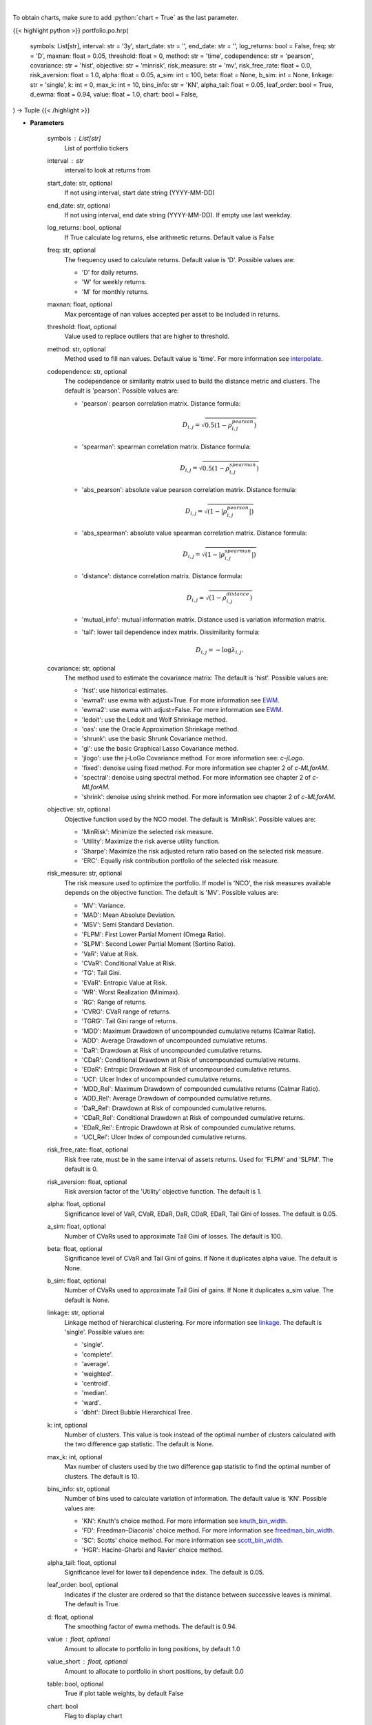 .. role:: python(code)
    :language: python
    :class: highlight

|

To obtain charts, make sure to add :python:`chart = True` as the last parameter.

.. raw:: html

    <h3>
    > Getting data
    </h3>

{{< highlight python >}}
portfolio.po.hrp(
    symbols: List[str],
    interval: str = '3y',
    start_date: str = '',
    end_date: str = '',
    log_returns: bool = False,
    freq: str = 'D',
    maxnan: float = 0.05,
    threshold: float = 0,
    method: str = 'time',
    codependence: str = 'pearson',
    covariance: str = 'hist',
    objective: str = 'minrisk',
    risk_measure: str = 'mv',
    risk_free_rate: float = 0.0,
    risk_aversion: float = 1.0,
    alpha: float = 0.05,
    a_sim: int = 100,
    beta: float = None,
    b_sim: int = None,
    linkage: str = 'single',
    k: int = 0,
    max_k: int = 10,
    bins_info: str = 'KN',
    alpha_tail: float = 0.05,
    leaf_order: bool = True,
    d_ewma: float = 0.94,
    value: float = 1.0,
    chart: bool = False,
) -> Tuple
{{< /highlight >}}

.. raw:: html

    <p>
    Builds a hierarchical risk parity portfolio
    </p>

* **Parameters**

    symbols : List[str]
        List of portfolio tickers
    interval : str
        interval to look at returns from
    start_date: str, optional
        If not using interval, start date string (YYYY-MM-DD)
    end_date: str, optional
        If not using interval, end date string (YYYY-MM-DD). If empty use last
        weekday.
    log_returns: bool, optional
        If True calculate log returns, else arithmetic returns. Default value
        is False
    freq: str, optional
        The frequency used to calculate returns. Default value is 'D'. Possible
        values are:

        - 'D' for daily returns.
        - 'W' for weekly returns.
        - 'M' for monthly returns.

    maxnan: float, optional
        Max percentage of nan values accepted per asset to be included in
        returns.
    threshold: float, optional
        Value used to replace outliers that are higher to threshold.
    method: str, optional
        Method used to fill nan values. Default value is 'time'. For more information see `interpolate <https://pandas.pydata.org/docs/reference/api/pandas.DataFrame.interpolate.html>`__.
    codependence: str, optional
        The codependence or similarity matrix used to build the distance
        metric and clusters. The default is 'pearson'. Possible values are:

        - 'pearson': pearson correlation matrix. Distance formula:
            .. math:: D_{i,j} = \sqrt{0.5(1-\rho^{pearson}_{i,j})}
        - 'spearman': spearman correlation matrix. Distance formula:
            .. math:: D_{i,j} = \sqrt{0.5(1-\rho^{spearman}_{i,j})}
        - 'abs_pearson': absolute value pearson correlation matrix. Distance formula:
            .. math:: D_{i,j} = \sqrt{(1-|\rho^{pearson}_{i,j}|)}
        - 'abs_spearman': absolute value spearman correlation matrix. Distance formula:
            .. math:: D_{i,j} = \sqrt{(1-|\rho^{spearman}_{i,j}|)}
        - 'distance': distance correlation matrix. Distance formula:
            .. math:: D_{i,j} = \sqrt{(1-\rho^{distance}_{i,j})}
        - 'mutual_info': mutual information matrix. Distance used is variation information matrix.
        - 'tail': lower tail dependence index matrix. Dissimilarity formula:
            .. math:: D_{i,j} = -\log{\lambda_{i,j}}.

    covariance: str, optional
        The method used to estimate the covariance matrix:
        The default is 'hist'. Possible values are:

        - 'hist': use historical estimates.
        - 'ewma1': use ewma with adjust=True. For more information see `EWM <https://pandas.pydata.org/pandas-docs/stable/user_guide/window.html#exponentially-weighted-window>`__.
        - 'ewma2': use ewma with adjust=False. For more information see `EWM <https://pandas.pydata.org/pandas-docs/stable/user_guide/window.html#exponentially-weighted-window>`__.
        - 'ledoit': use the Ledoit and Wolf Shrinkage method.
        - 'oas': use the Oracle Approximation Shrinkage method.
        - 'shrunk': use the basic Shrunk Covariance method.
        - 'gl': use the basic Graphical Lasso Covariance method.
        - 'jlogo': use the j-LoGo Covariance method. For more information see: `c-jLogo`.
        - 'fixed': denoise using fixed method. For more information see chapter 2 of `c-MLforAM`.
        - 'spectral': denoise using spectral method. For more information see chapter 2 of `c-MLforAM`.
        - 'shrink': denoise using shrink method. For more information see chapter 2 of `c-MLforAM`.

    objective: str, optional
        Objective function used by the NCO model.
        The default is 'MinRisk'. Possible values are:

        - 'MinRisk': Minimize the selected risk measure.
        - 'Utility': Maximize the risk averse utility function.
        - 'Sharpe': Maximize the risk adjusted return ratio based on the selected risk measure.
        - 'ERC': Equally risk contribution portfolio of the selected risk measure.

    risk_measure: str, optional
        The risk measure used to optimize the portfolio. If model is 'NCO',
        the risk measures available depends on the objective function.
        The default is 'MV'. Possible values are:

        - 'MV': Variance.
        - 'MAD': Mean Absolute Deviation.
        - 'MSV': Semi Standard Deviation.
        - 'FLPM': First Lower Partial Moment (Omega Ratio).
        - 'SLPM': Second Lower Partial Moment (Sortino Ratio).
        - 'VaR': Value at Risk.
        - 'CVaR': Conditional Value at Risk.
        - 'TG': Tail Gini.
        - 'EVaR': Entropic Value at Risk.
        - 'WR': Worst Realization (Minimax).
        - 'RG': Range of returns.
        - 'CVRG': CVaR range of returns.
        - 'TGRG': Tail Gini range of returns.
        - 'MDD': Maximum Drawdown of uncompounded cumulative returns (Calmar Ratio).
        - 'ADD': Average Drawdown of uncompounded cumulative returns.
        - 'DaR': Drawdown at Risk of uncompounded cumulative returns.
        - 'CDaR': Conditional Drawdown at Risk of uncompounded cumulative returns.
        - 'EDaR': Entropic Drawdown at Risk of uncompounded cumulative returns.
        - 'UCI': Ulcer Index of uncompounded cumulative returns.
        - 'MDD_Rel': Maximum Drawdown of compounded cumulative returns (Calmar Ratio).
        - 'ADD_Rel': Average Drawdown of compounded cumulative returns.
        - 'DaR_Rel': Drawdown at Risk of compounded cumulative returns.
        - 'CDaR_Rel': Conditional Drawdown at Risk of compounded cumulative returns.
        - 'EDaR_Rel': Entropic Drawdown at Risk of compounded cumulative returns.
        - 'UCI_Rel': Ulcer Index of compounded cumulative returns.

    risk_free_rate: float, optional
        Risk free rate, must be in the same interval of assets returns.
        Used for 'FLPM' and 'SLPM'. The default is 0.
    risk_aversion: float, optional
        Risk aversion factor of the 'Utility' objective function.
        The default is 1.
    alpha: float, optional
        Significance level of VaR, CVaR, EDaR, DaR, CDaR, EDaR, Tail Gini of losses.
        The default is 0.05.
    a_sim: float, optional
        Number of CVaRs used to approximate Tail Gini of losses. The default is 100.
    beta: float, optional
        Significance level of CVaR and Tail Gini of gains. If None it duplicates alpha value.
        The default is None.
    b_sim: float, optional
        Number of CVaRs used to approximate Tail Gini of gains. If None it duplicates a_sim value.
        The default is None.
    linkage: str, optional
        Linkage method of hierarchical clustering. For more information see `linkage <https://docs.scipy.org/doc/scipy/reference/generated/scipy.cluster.hierarchy.linkage.html>`__.
        The default is 'single'. Possible values are:

        - 'single'.
        - 'complete'.
        - 'average'.
        - 'weighted'.
        - 'centroid'.
        - 'median'.
        - 'ward'.
        - 'dbht': Direct Bubble Hierarchical Tree.

    k: int, optional
        Number of clusters. This value is took instead of the optimal number
        of clusters calculated with the two difference gap statistic.
        The default is None.
    max_k: int, optional
        Max number of clusters used by the two difference gap statistic
        to find the optimal number of clusters. The default is 10.
    bins_info: str, optional
        Number of bins used to calculate variation of information. The default
        value is 'KN'. Possible values are:

        - 'KN': Knuth's choice method. For more information see `knuth_bin_width <https://docs.astropy.org/en/stable/api/astropy.stats.knuth_bin_width.html>`__.
        - 'FD': Freedman–Diaconis' choice method. For more information see `freedman_bin_width <https://docs.astropy.org/en/stable/api/astropy.stats.freedman_bin_width.html>`__.
        - 'SC': Scotts' choice method. For more information see `scott_bin_width <https://docs.astropy.org/en/stable/api/astropy.stats.scott_bin_width.html>`__.
        - 'HGR': Hacine-Gharbi and Ravier' choice method.

    alpha_tail: float, optional
        Significance level for lower tail dependence index. The default is 0.05.
    leaf_order: bool, optional
        Indicates if the cluster are ordered so that the distance between
        successive leaves is minimal. The default is True.
    d: float, optional
        The smoothing factor of ewma methods.
        The default is 0.94.
    value : float, optional
        Amount to allocate to portfolio in long positions, by default 1.0
    value_short : float, optional
        Amount to allocate to portfolio in short positions, by default 0.0
    table: bool, optional
        True if plot table weights, by default False
    chart: bool
       Flag to display chart


|

.. raw:: html

    <h3>
    > Getting charts
    </h3>

{{< highlight python >}}
portfolio.po.hrp(
    symbols: List[str],
    interval: str = '3y',
    start_date: str = '',
    end_date: str = '',
    log_returns: bool = False,
    freq: str = 'D',
    maxnan: float = 0.05,
    threshold: float = 0,
    method: str = 'time',
    codependence: str = 'pearson',
    covariance: str = 'hist',
    risk_measure: str = 'mv',
    risk_free_rate: float = 0.0,
    risk_aversion: float = 1.0,
    alpha: float = 0.05,
    a_sim: int = 100,
    beta: float = None,
    b_sim: int = None,
    linkage: str = 'single',
    k: int = 0,
    max_k: int = 10,
    bins_info: str = 'KN',
    alpha_tail: float = 0.05,
    leaf_order: bool = True,
    d_ewma: float = 0.94,
    value: float = 1.0,
    table: bool = False,
    chart: bool = False,
) -> Dict
{{< /highlight >}}

.. raw:: html

    <p>
    Builds a hierarchical risk parity portfolio
    </p>

* **Parameters**

    symbols : List[str]
        List of portfolio tickers
    interval : str
        interval to look at returns from
    start_date: str, optional
        If not using interval, start date string (YYYY-MM-DD)
    end_date: str, optional
        If not using interval, end date string (YYYY-MM-DD). If empty use last
        weekday.
    log_returns: bool, optional
        If True calculate log returns, else arithmetic returns. Default value
        is False
    freq: str, optional
        The frequency used to calculate returns. Default value is 'D'. Possible
        values are:
        - 'D' for daily returns.
        - 'W' for weekly returns.
        - 'M' for monthly returns.

    maxnan: float, optional
        Max percentage of nan values accepted per asset to be included in
        returns.
    threshold: float, optional
        Value used to replace outliers that are higher to threshold.
    method: str, optional
        Method used to fill nan values. Default value is 'time'. For more information see `interpolate <https://pandas.pydata.org/docs/reference/api/pandas.DataFrame.interpolate.html>`__.
    codependence: str, optional
        The codependence or similarity matrix used to build the distance
        metric and clusters. The default is 'pearson'. Possible values are:

        - 'pearson': pearson correlation matrix. Distance formula:
            .. math:: D_{i,j} = \sqrt{0.5(1-\rho^{pearson}_{i,j})}.
        - 'spearman': spearman correlation matrix. Distance formula:
            .. math:: D_{i,j} = \sqrt{0.5(1-\rho^{spearman}_{i,j})}.
        - 'abs_pearson': absolute value pearson correlation matrix. Distance formula:
            .. math:: D_{i,j} = \sqrt{(1-|\rho^{pearson}_{i,j}|)}.
        - 'abs_spearman': absolute value spearman correlation matrix. Distance formula:
            .. math:: D_{i,j} = \sqrt{(1-|\rho^{spearman}_{i,j}|)}.
        - 'distance': distance correlation matrix. Distance formula:
            .. math:: D_{i,j} = \sqrt{(1-\rho^{distance}_{i,j})}.
        - 'mutual_info': mutual information matrix. Distance used is variation information matrix.
        - 'tail': lower tail dependence index matrix. Dissimilarity formula:
            .. math:: D_{i,j} = -\log{\lambda_{i,j}}.

    covariance: str, optional
        The method used to estimate the covariance matrix:
        The default is 'hist'. Possible values are:

        - 'hist': use historical estimates.
        - 'ewma1': use ewma with adjust=True. For more information see `EWM <https://pandas.pydata.org/pandas-docs/stable/user_guide/window.html#exponentially-weighted-window>`__.
        - 'ewma2': use ewma with adjust=False. For more information see `EWM <https://pandas.pydata.org/pandas-docs/stable/user_guide/window.html#exponentially-weighted-window>`__.
        - 'ledoit': use the Ledoit and Wolf Shrinkage method.
        - 'oas': use the Oracle Approximation Shrinkage method.
        - 'shrunk': use the basic Shrunk Covariance method.
        - 'gl': use the basic Graphical Lasso Covariance method.
        - 'jlogo': use the j-LoGo Covariance method. For more information see: `c-jLogo`.
        - 'fixed': denoise using fixed method. For more information see chapter 2 of `c-MLforAM`.
        - 'spectral': denoise using spectral method. For more information see chapter 2 of `c-MLforAM`.
        - 'shrink': denoise using shrink method. For more information see chapter 2 of `c-MLforAM`.

    risk_measure: str, optional
        The risk measure used to optimize the portfolio. If model is 'NCO',
        the risk measures available depends on the objective function.
        The default is 'MV'. Possible values are:

        - 'MV': Variance.
        - 'MAD': Mean Absolute Deviation.
        - 'MSV': Semi Standard Deviation.
        - 'FLPM': First Lower Partial Moment (Omega Ratio).
        - 'SLPM': Second Lower Partial Moment (Sortino Ratio).
        - 'VaR': Value at Risk.
        - 'CVaR': Conditional Value at Risk.
        - 'TG': Tail Gini.
        - 'EVaR': Entropic Value at Risk.
        - 'WR': Worst Realization (Minimax).
        - 'RG': Range of returns.
        - 'CVRG': CVaR range of returns.
        - 'TGRG': Tail Gini range of returns.
        - 'MDD': Maximum Drawdown of uncompounded cumulative returns (Calmar Ratio).
        - 'ADD': Average Drawdown of uncompounded cumulative returns.
        - 'DaR': Drawdown at Risk of uncompounded cumulative returns.
        - 'CDaR': Conditional Drawdown at Risk of uncompounded cumulative returns.
        - 'EDaR': Entropic Drawdown at Risk of uncompounded cumulative returns.
        - 'UCI': Ulcer Index of uncompounded cumulative returns.
        - 'MDD_Rel': Maximum Drawdown of compounded cumulative returns (Calmar Ratio).
        - 'ADD_Rel': Average Drawdown of compounded cumulative returns.
        - 'DaR_Rel': Drawdown at Risk of compounded cumulative returns.
        - 'CDaR_Rel': Conditional Drawdown at Risk of compounded cumulative returns.
        - 'EDaR_Rel': Entropic Drawdown at Risk of compounded cumulative returns.
        - 'UCI_Rel': Ulcer Index of compounded cumulative returns.

    risk_free_rate: float, optional
        Risk free rate, must be in the same interval of assets returns.
        Used for 'FLPM' and 'SLPM'. The default is 0.
    risk_aversion: float, optional
        Risk aversion factor of the 'Utility' objective function.
        The default is 1.
    alpha: float, optional
        Significance level of VaR, CVaR, EDaR, DaR, CDaR, EDaR, Tail Gini of losses.
        The default is 0.05.
    a_sim: float, optional
        Number of CVaRs used to approximate Tail Gini of losses. The default is 100.
    beta: float, optional
        Significance level of CVaR and Tail Gini of gains. If None it duplicates alpha value.
        The default is None.
    b_sim: float, optional
        Number of CVaRs used to approximate Tail Gini of gains. If None it duplicates a_sim value.
        The default is None.
    linkage: str, optional
        Linkage method of hierarchical clustering. For more information see `linkage <https://docs.scipy.org/doc/scipy/reference/generated/scipy.cluster.hierarchy.linkage.html>`__.
        The default is 'single'. Possible values are:

        - 'single'.
        - 'complete'.
        - 'average'.
        - 'weighted'.
        - 'centroid'.
        - 'median'.
        - 'ward'.
        - 'dbht': Direct Bubble Hierarchical Tree.

    k: int, optional
        Number of clusters. This value is took instead of the optimal number
        of clusters calculated with the two difference gap statistic.
        The default is None.
    max_k: int, optional
        Max number of clusters used by the two difference gap statistic
        to find the optimal number of clusters. The default is 10.
    bins_info: str, optional
        Number of bins used to calculate variation of information. The default
        value is 'KN'. Possible values are:

        - 'KN': Knuth's choice method. For more information see `knuth_bin_width <https://docs.astropy.org/en/stable/api/astropy.stats.knuth_bin_width.html>`__.
        - 'FD': Freedman–Diaconis' choice method. For more information see `freedman_bin_width <https://docs.astropy.org/en/stable/api/astropy.stats.freedman_bin_width.html>`__.
        - 'SC': Scotts' choice method. For more information see `scott_bin_width <https://docs.astropy.org/en/stable/api/astropy.stats.scott_bin_width.html>`__.
        - 'HGR': Hacine-Gharbi and Ravier' choice method.

    alpha_tail: float, optional
        Significance level for lower tail dependence index. The default is 0.05.
    leaf_order: bool, optional
        Indicates if the cluster are ordered so that the distance between
        successive leaves is minimal. The default is True.
    d: float, optional
        The smoothing factor of ewma methods.
        The default is 0.94.
    value : float, optional
        Amount to allocate to portfolio in long positions, by default 1.0
    value_short : float, optional
        Amount to allocate to portfolio in short positions, by default 0.0
    table: bool, optional
        True if plot table weights, by default False
    chart: bool
       Flag to display chart

